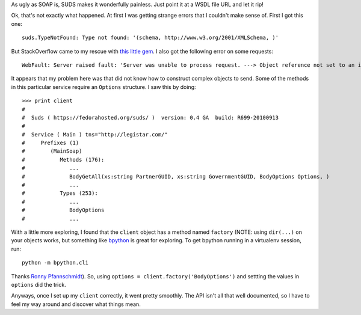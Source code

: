 As ugly as SOAP is, SUDS makes it wonderfully painless.  Just point it at a WSDL
file URL and let it rip!

Ok, that's not exactly what happened.  At first I was getting strange errors
that I couldn't make sense of.  First I got this one::

    suds.TypeNotFound: Type not found: '(schema, http://www.w3.org/2001/XMLSchema, )'

But StackOverflow came to my rescue with `this little gem
<http://stackoverflow.com/questions/1329190/python-suds-type-not-found-xscomplextype/1360535#1360535>`_.
I also got the following error on some requests::

    WebFault: Server raised fault: 'Server was unable to process request. ---> Object reference not set to an instance of an object.'

It appears that my problem here was that did not know how to construct complex
objects to send.  Some of the methods in this particular service require an
``Options`` structure.  I saw this by doing::

    >>> print client
    #
    #  Suds ( https://fedorahosted.org/suds/ )  version: 0.4 GA  build: R699-20100913
    #
    #  Service ( Main ) tns="http://legistar.com/"
    #     Prefixes (1)
    #        (MainSoap)
    #           Methods (176):
    #              ...
    #              BodyGetAll(xs:string PartnerGUID, xs:string GovernmentGUID, BodyOptions Options, )
    #              ...
    #           Types (253):
    #              ...
    #              BodyOptions
    #              ...

With a little more exploring, I found that the ``client`` object has a method
named ``factory`` (NOTE: using ``dir(...)`` on your objects works, but something
like `bpython <http://bpython-interpreter.org/>`_ is great for exploring.  To
get bpython running in a virtualenv session, run::

    python -m bpython.cli

Thanks `Ronny Pfannschmidt <http://groups.google.com/group/python-virtualenv/browse_thread/thread/4c9d88177caf7fa8#msg_1efc437afc2a89b1>`_).
So, using ``options = client.factory('BodyOptions')`` and settting the values
in ``options`` did the trick.

Anyways, once I set up my ``client`` correctly, it went pretty smoothly.  The
API isn't all that well documented, so I have to feel my way around and discover
what things mean.
